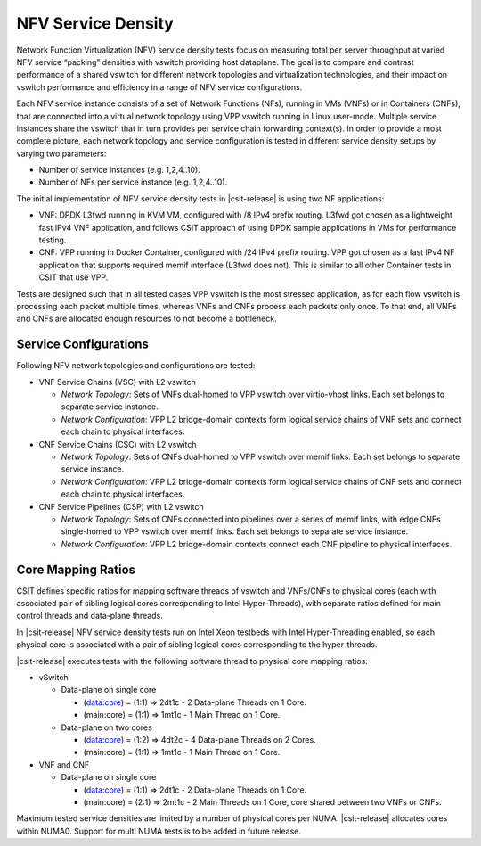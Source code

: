 NFV Service Density
-------------------

Network Function Virtualization (NFV) service density tests focus on
measuring total per server throughput at varied NFV service “packing”
densities with vswitch providing host dataplane. The goal is to compare
and contrast performance of a shared vswitch for different network
topologies and virtualization technologies, and their impact on vswitch
performance and efficiency in a range of NFV service configurations.

Each NFV service instance consists of a set of Network Functions (NFs),
running in VMs (VNFs) or in Containers (CNFs), that are connected into a
virtual network topology using VPP vswitch running in Linux user-mode.
Multiple service instances share the vswitch that in turn provides per
service chain forwarding context(s). In order to provide a most complete
picture, each network topology and service configuration is tested in
different service density setups by varying two parameters:

- Number of service instances (e.g. 1,2,4..10).
- Number of NFs per service instance (e.g. 1,2,4..10).

The initial implementation of NFV service density tests in
|csit-release| is using two NF applications:

- VNF: DPDK L3fwd running in KVM VM, configured with /8 IPv4 prefix
  routing. L3fwd got chosen as a lightweight fast IPv4 VNF application,
  and follows CSIT approach of using DPDK sample applications in VMs for
  performance testing.
- CNF: VPP running in Docker Container, configured with /24 IPv4 prefix
  routing. VPP got chosen as a fast IPv4 NF application that supports
  required memif interface (L3fwd does not). This is similar to all
  other Container tests in CSIT that use VPP.

Tests are designed such that in all tested cases VPP vswitch is the most
stressed application, as for each flow vswitch is processing each packet
multiple times, whereas VNFs and CNFs process each packets only once. To
that end, all VNFs and CNFs are allocated enough resources to not become
a bottleneck.

Service Configurations
~~~~~~~~~~~~~~~~~~~~~~

Following NFV network topologies and configurations are tested:

- VNF Service Chains (VSC) with L2 vswitch

  - *Network Topology*: Sets of VNFs dual-homed to VPP vswitch over
    virtio-vhost links. Each set belongs to separate service instance.
  - *Network Configuration*: VPP L2 bridge-domain contexts form logical
    service chains of VNF sets and connect each chain to physical
    interfaces.

- CNF Service Chains (CSC) with L2 vswitch

  - *Network Topology*: Sets of CNFs dual-homed to VPP vswitch over
    memif links. Each set belongs to separate service instance.
  - *Network Configuration*: VPP L2 bridge-domain contexts form logical
    service chains of CNF sets and connect each chain to physical
    interfaces.

- CNF Service Pipelines (CSP) with L2 vswitch

  - *Network Topology*: Sets of CNFs connected into pipelines over a
    series of memif links, with edge CNFs single-homed to VPP vswitch
    over memif links. Each set belongs to separate service instance.
  - *Network Configuration*: VPP L2 bridge-domain contexts connect each
    CNF pipeline to physical interfaces.

Core Mapping Ratios
~~~~~~~~~~~~~~~~~~~

CSIT defines specific ratios for mapping software threads of vswitch and
VNFs/CNFs to physical cores (each with associated pair of sibling
logical cores corresponding to Intel Hyper-Threads), with separate
ratios defined for main control threads and data-plane threads.

In |csit-release| NFV service density tests run on Intel Xeon testbeds
with Intel Hyper-Threading enabled, so  each physical core is associated
with a pair of sibling logical cores corresponding to the hyper-threads.

|csit-release| executes tests with the following software thread to
physical core mapping ratios:

- vSwitch

  - Data-plane on single core

    - (data:core) = (1:1) => 2dt1c - 2 Data-plane Threads on 1 Core.
    - (main:core) = (1:1) => 1mt1c - 1 Main Thread on 1 Core.

  - Data-plane on two cores

    - (data:core) = (1:2) => 4dt2c - 4 Data-plane Threads on 2 Cores.
    - (main:core) = (1:1) => 1mt1c - 1 Main Thread on 1 Core.

- VNF and CNF

  - Data-plane on single core

    - (data:core) = (1:1) => 2dt1c - 2 Data-plane Threads on 1 Core.
    - (main:core) = (2:1) => 2mt1c - 2 Main Threads on 1 Core, core
      shared between two VNFs or CNFs.

Maximum tested service densities are limited by a number of physical
cores per NUMA. |csit-release| allocates cores within NUMA0. Support for
multi NUMA tests is to be added in future release.